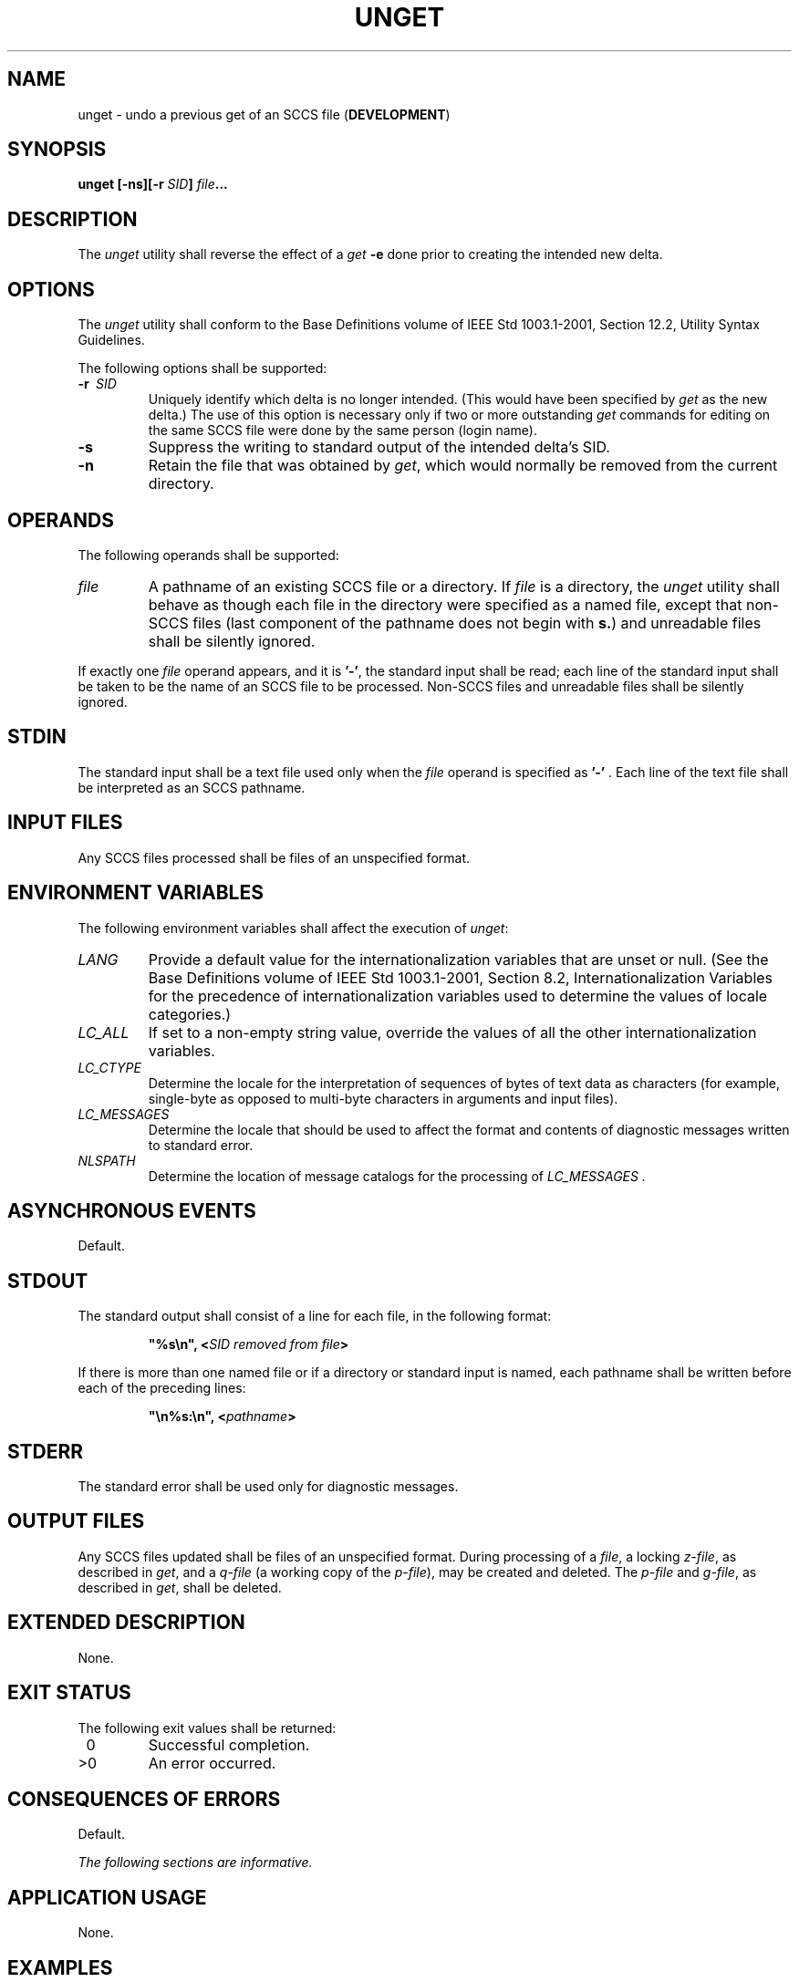 .\" Copyright (c) 2001-2003 The Open Group, All Rights Reserved 
.TH "UNGET" 1 2003 "IEEE/The Open Group" "POSIX Programmer's Manual"
.\" unget 
.SH NAME
unget \- undo a previous get of an SCCS file (\fBDEVELOPMENT\fP)
.SH SYNOPSIS
.LP
\fBunget\fP \fB[\fP\fB-ns\fP\fB][\fP\fB-r\fP \fISID\fP\fB]\fP \fIfile\fP\fB...
\fP
.SH DESCRIPTION
.LP
The \fIunget\fP utility shall reverse the effect of a \fIget\fP \fB-e\fP
done prior to
creating the intended new delta.
.SH OPTIONS
.LP
The \fIunget\fP utility shall conform to the Base Definitions volume
of IEEE\ Std\ 1003.1-2001, Section 12.2, Utility Syntax Guidelines.
.LP
The following options shall be supported:
.TP 7
\fB-r\ \fP \fISID\fP
Uniquely identify which delta is no longer intended. (This would have
been specified by \fIget\fP as the new delta.) The use of this option
is necessary only if two or more outstanding \fIget\fP commands for
editing on the same SCCS file were done by the same person (login
name).
.TP 7
\fB-s\fP
Suppress the writing to standard output of the intended delta's SID.
.TP 7
\fB-n\fP
Retain the file that was obtained by \fIget\fP, which would normally
be removed from the
current directory.
.sp
.SH OPERANDS
.LP
The following operands shall be supported:
.TP 7
\fIfile\fP
A pathname of an existing SCCS file or a directory. If \fIfile\fP
is a directory, the \fIunget\fP utility shall behave as
though each file in the directory were specified as a named file,
except that non-SCCS files (last component of the pathname does
not begin with \fBs.\fP) and unreadable files shall be silently ignored.
.LP
If exactly one \fIfile\fP operand appears, and it is \fB'-'\fP, the
standard input shall be read; each line of the standard
input shall be taken to be the name of an SCCS file to be processed.
Non-SCCS files and unreadable files shall be silently
ignored.
.sp
.SH STDIN
.LP
The standard input shall be a text file used only when the \fIfile\fP
operand is specified as \fB'-'\fP . Each line of the
text file shall be interpreted as an SCCS pathname.
.SH INPUT FILES
.LP
Any SCCS files processed shall be files of an unspecified format.
.SH ENVIRONMENT VARIABLES
.LP
The following environment variables shall affect the execution of
\fIunget\fP:
.TP 7
\fILANG\fP
Provide a default value for the internationalization variables that
are unset or null. (See the Base Definitions volume of
IEEE\ Std\ 1003.1-2001, Section 8.2, Internationalization Variables
for
the precedence of internationalization variables used to determine
the values of locale categories.)
.TP 7
\fILC_ALL\fP
If set to a non-empty string value, override the values of all the
other internationalization variables.
.TP 7
\fILC_CTYPE\fP
Determine the locale for the interpretation of sequences of bytes
of text data as characters (for example, single-byte as
opposed to multi-byte characters in arguments and input files).
.TP 7
\fILC_MESSAGES\fP
Determine the locale that should be used to affect the format and
contents of diagnostic messages written to standard
error.
.TP 7
\fINLSPATH\fP
Determine the location of message catalogs for the processing of \fILC_MESSAGES
\&.\fP
.sp
.SH ASYNCHRONOUS EVENTS
.LP
Default.
.SH STDOUT
.LP
The standard output shall consist of a line for each file, in the
following format:
.sp
.RS
.nf

\fB"%s\\n", <\fP\fISID removed from file\fP\fB>
\fP
.fi
.RE
.LP
If there is more than one named file or if a directory or standard
input is named, each pathname shall be written before each of
the preceding lines:
.sp
.RS
.nf

\fB"\\n%s:\\n", <\fP\fIpathname\fP\fB>
\fP
.fi
.RE
.SH STDERR
.LP
The standard error shall be used only for diagnostic messages.
.SH OUTPUT FILES
.LP
Any SCCS files updated shall be files of an unspecified format. During
processing of a \fIfile\fP, a locking \fIz-file\fP, as
described in \fIget\fP, and a \fIq-file\fP (a working copy of the
\fIp-file\fP), may be
created and deleted. The \fIp-file\fP and \fIg-file\fP, as described
in \fIget\fP, shall be
deleted.
.SH EXTENDED DESCRIPTION
.LP
None.
.SH EXIT STATUS
.LP
The following exit values shall be returned:
.TP 7
\ 0
Successful completion.
.TP 7
>0
An error occurred.
.sp
.SH CONSEQUENCES OF ERRORS
.LP
Default.
.LP
\fIThe following sections are informative.\fP
.SH APPLICATION USAGE
.LP
None.
.SH EXAMPLES
.LP
None.
.SH RATIONALE
.LP
None.
.SH FUTURE DIRECTIONS
.LP
None.
.SH SEE ALSO
.LP
\fIdelta\fP, \fIget\fP, \fIsact\fP
.SH COPYRIGHT
Portions of this text are reprinted and reproduced in electronic form
from IEEE Std 1003.1, 2003 Edition, Standard for Information Technology
-- Portable Operating System Interface (POSIX), The Open Group Base
Specifications Issue 6, Copyright (C) 2001-2003 by the Institute of
Electrical and Electronics Engineers, Inc and The Open Group. In the
event of any discrepancy between this version and the original IEEE and
The Open Group Standard, the original IEEE and The Open Group Standard
is the referee document. The original Standard can be obtained online at
http://www.opengroup.org/unix/online.html .
